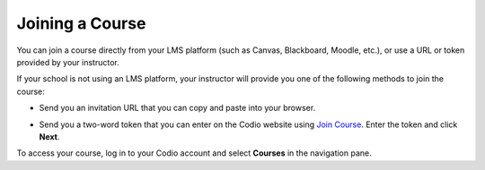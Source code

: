 Joining a Course
================

You can join a course directly from your LMS platform (such as Canvas, Blackboard, Moodle, etc.), or use a URL or token provided by your instructor.

If your school is not using an LMS platform, your instructor will provide you one of the following methods to join the course:

- Send you an invitation URL that you can copy and paste into your browser.

- Send you a two-word token that you can enter on the Codio website using `Join Course  <https://codio.com/p/join-class>`_. Enter the token and click **Next**.

  .. image:: /img/joinclass.png
     :alt: Auth token


To access your course, log in to your Codio account and select **Courses** in the navigation pane.

